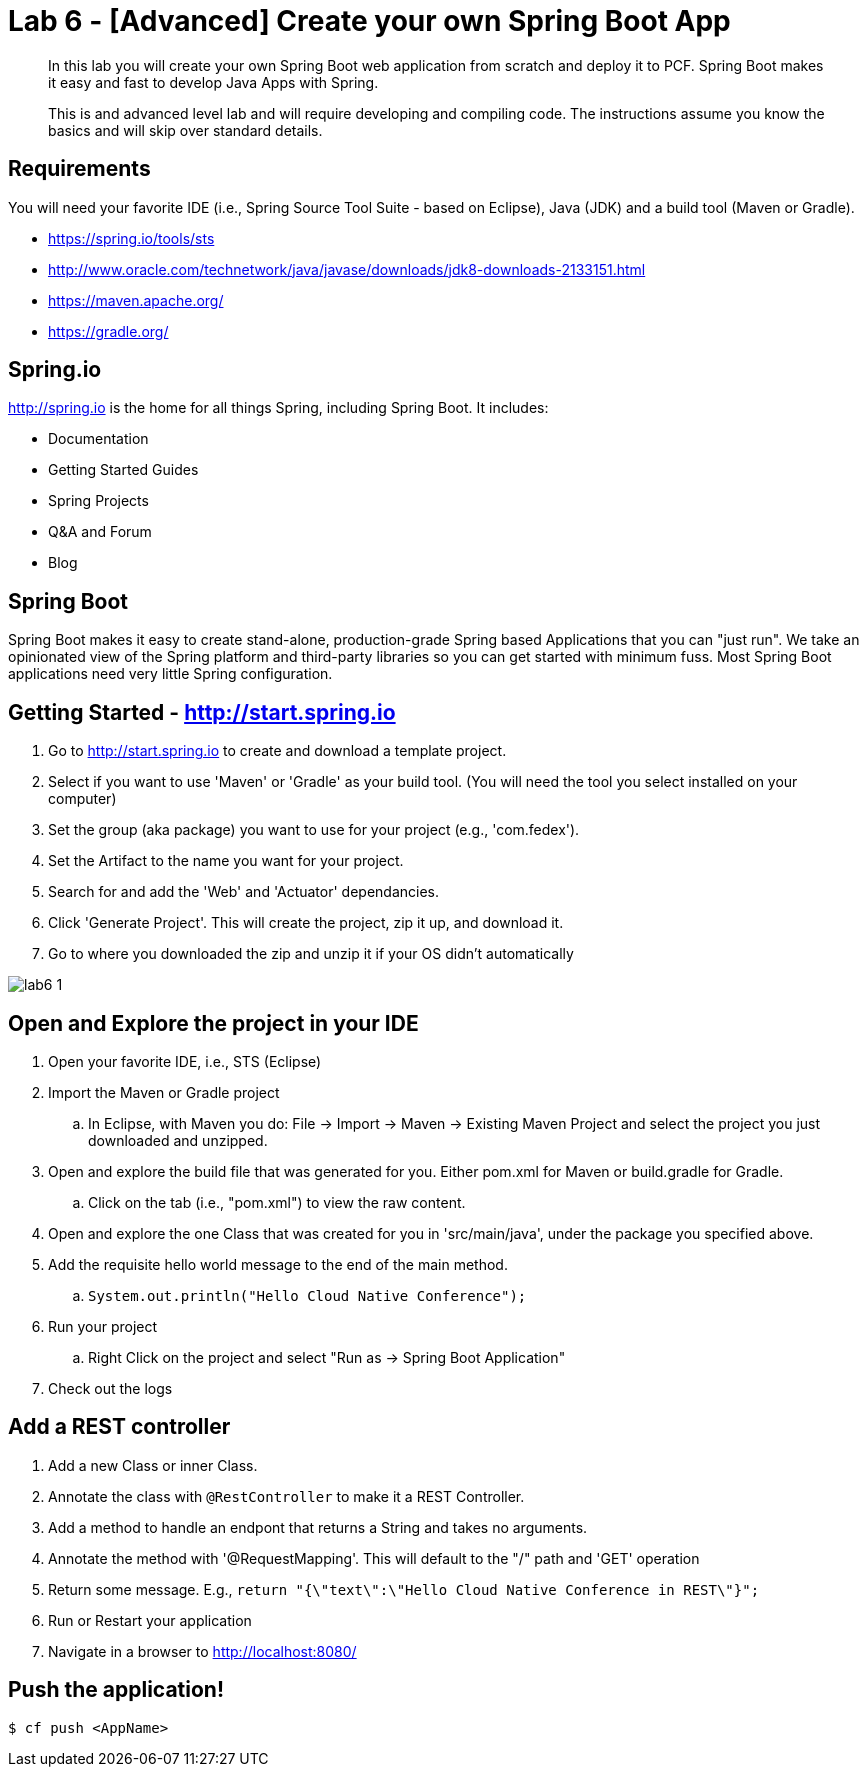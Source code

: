 = Lab 6 - [Advanced] Create your own Spring Boot App

[abstract]
--
In this lab you will create your own Spring Boot web application from scratch and deploy it to PCF.  Spring Boot makes it easy and fast to develop Java Apps with Spring.

This is and advanced level lab and will require developing and compiling code.  The instructions assume you know the basics and will skip over standard details.
--

== Requirements
You will need your favorite IDE (i.e., Spring Source Tool Suite - based on Eclipse), Java (JDK) and a build tool (Maven or Gradle).

* https://spring.io/tools/sts
* http://www.oracle.com/technetwork/java/javase/downloads/jdk8-downloads-2133151.html
* https://maven.apache.org/
* https://gradle.org/

== Spring.io

http://spring.io is the home for all things Spring, including Spring Boot.  It includes:

* Documentation
* Getting Started Guides
* Spring Projects
* Q&A and Forum
* Blog

== Spring Boot

Spring Boot makes it easy to create stand-alone, production-grade Spring based Applications that you can "just run". We take an opinionated view of the Spring platform and third-party libraries so you can get started with minimum fuss. Most Spring Boot applications need very little Spring configuration.

== Getting Started - http://start.spring.io

. Go to http://start.spring.io to create and download a template project.
. Select if you want to use 'Maven' or 'Gradle' as your build tool.  (You will need the tool you select installed on your computer)
. Set the group (aka package) you want to use for your project (e.g., 'com.fedex').
. Set the Artifact to the name you want for your project.
. Search for and add the 'Web' and 'Actuator' dependancies.
. Click 'Generate Project'.  This will create the project, zip it up, and download it.
. Go to where you downloaded the zip and unzip it if your OS didn't automatically

image::lab6-1.png[]

== Open and Explore the project in your IDE

. Open your favorite IDE, i.e., STS (Eclipse)
. Import the Maven or Gradle project
.. In Eclipse, with Maven you do: File -> Import -> Maven -> Existing Maven Project and select the project you just downloaded and unzipped.
. Open and explore the build file that was generated for you.  Either pom.xml for Maven or build.gradle for Gradle.
.. Click on the tab (i.e., "pom.xml") to view the raw content.
. Open and explore the one Class that was created for you in 'src/main/java', under the package you specified above.
. Add the requisite hello world message to the end of the main method.
.. `System.out.println("Hello Cloud Native Conference");`
. Run your project
.. Right Click on the project and select "Run as -> Spring Boot Application"
. Check out the logs

== Add a REST controller ==

. Add a new Class or inner Class.
. Annotate the class with `@RestController` to make it a REST Controller.
. Add a method to handle an endpont that returns a String and takes no arguments.
. Annotate the method with '@RequestMapping'.  This will default to the "/" path and 'GET' operation
. Return some message.  E.g., `return "{\"text\":\"Hello Cloud Native Conference in REST\"}";`
. Run or Restart your application
. Navigate in a browser to http://localhost:8080/

== Push the application! ==

----
$ cf push <AppName>
----
